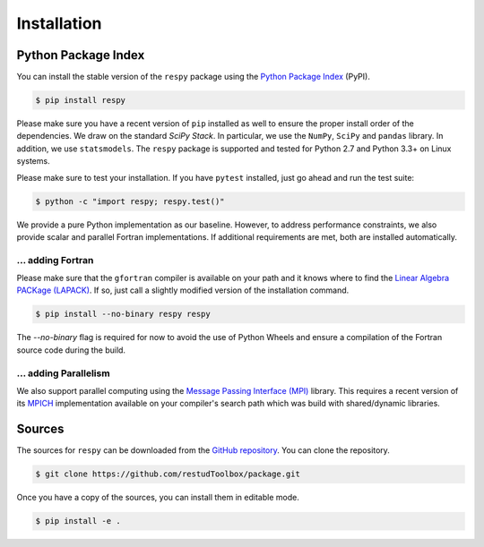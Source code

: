 Installation
============

Python Package Index
--------------------

You can install the stable version of the ``respy`` package using the `Python Package Index <https://pypi.python.org/pypi>`_ (PyPI).

.. code-block:: bash

   $ pip install respy

Please make sure you have a recent version of ``pip`` installed as well to ensure the proper install order of the dependencies. We draw on the standard *SciPy Stack*. In particular, we use the ``NumPy``, ``SciPy`` and ``pandas`` library. In addition, we use ``statsmodels``. The ``respy`` package is supported and tested for Python 2.7 and Python 3.3+ on Linux systems.

Please make sure to test your installation. If you have  ``pytest`` installed, just go ahead and run the test suite:

.. code-block:: bash

   $ python -c "import respy; respy.test()"

We provide a pure Python implementation as our baseline. However, to address performance constraints, we also provide scalar and parallel Fortran implementations. If additional requirements are met, both are installed automatically.

... adding Fortran
^^^^^^^^^^^^^^^^^^

Please make sure that the ``gfortran`` compiler is available on your path and it knows where to find the `Linear Algebra PACKage (LAPACK) <http://www.netlib.org/lapack/>`_. If so, just call a slightly modified version of the installation command.

.. code-block:: bash

   $ pip install --no-binary respy respy

The *--no-binary* flag is required for now to avoid the use of Python Wheels and ensure a compilation of the Fortran source code during the build.

... adding Parallelism
^^^^^^^^^^^^^^^^^^^^^^

We also support parallel computing using the `Message Passing Interface (MPI) <http://www.mpi-forum.org/>`_ library. This requires a recent version of its `MPICH <https://www.mpich.org/>`_ implementation available on your compiler's search path which was build with shared/dynamic libraries.

Sources
-----------------------

The sources for ``respy`` can be downloaded from the `GitHub repository <https://github.com/restudToolbox/package>`_. You can clone the repository.

.. code-block:: bash

   $ git clone https://github.com/restudToolbox/package.git

Once you have a copy of the sources, you can install them in editable mode.

.. code-block:: bash

   $ pip install -e .
